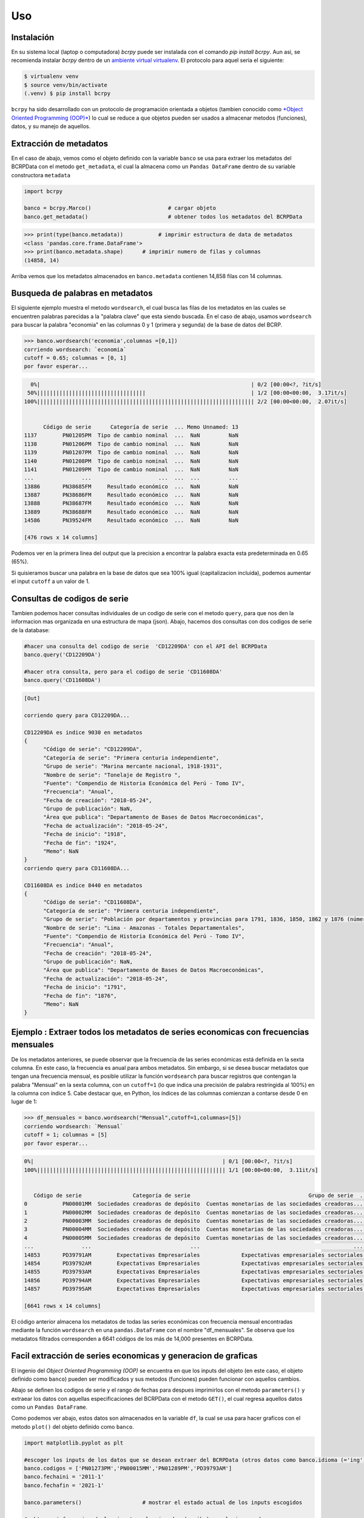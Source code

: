 Uso
=====

.. _installation:

Instalación
------------

En su sistema local (laptop o computadora) `bcrpy` puede ser instalada con el comando `pip install bcrpy`. Aun asi, se recomienda instalar `bcrpy` 
dentro de un `ambiente virtual virtualenv <https://docs.python.org/es/3/library/venv.html>`_. El protocolo para aquel seria el siguiente:

.. code-block:: console
   
   $ virtualenv venv
   $ source venv/bin/activate
   (.venv) $ pip install bcrpy


``bcrpy`` ha sido desarrollado con un protocolo de programación orientada a objetos 
(tambien conocido como `*Object Oriented Programming (OOP)* <https://en.wikipedia.org/wiki/Object-oriented_programming>`_) 
lo cual se reduce a que objetos pueden ser usados a almacenar metodos (funciones), datos, y su manejo de aquellos. 

Extracción de metadatos
-------------------------------

En el caso de abajo, vemos como el objeto definido con la variable ``banco`` se usa para extraer los metadatos del BCRPData con el metodo ``get_metadata``,
el cual la almacena como un ``Pandas DataFrame`` dentro de su variable constructora ``metadata``

.. code-block:: python

   import bcrpy

   banco = bcrpy.Marco()			# cargar objeto
   banco.get_metadata()			        # obtener todos los metadatos del BCRPData 

>>> print(type(banco.metadata))		  # imprimir estructura de data de metadatos
<class 'pandas.core.frame.DataFrame'>
>>> print(banco.metadata.shape)      # imprimir numero de filas y columnas 
(14858, 14)

Arriba vemos que los metadatos almacenados en ``banco.metadata`` contienen 14,858 filas con 14 columnas. 

Busqueda de palabras en metadatos 
-------------------------------------------------------------

El siguiente ejemplo muestra el metodo ``wordsearch``, el cual busca las filas de los metadatos en las cuales se encuentren palabras parecidas a la "palabra clave" que esta siendo buscada. 
En el caso de abajo, usamos ``wordsearch`` para buscar la palabra "economia" en las columnas 0 y 1 (primera y segunda) de la base de datos del BCRP. 

>>> banco.wordsearch('economia',columnas =[0,1])
corriendo wordsearch: `economia`
cutoff = 0.65; columnas = [0, 1]
por favor esperar...

.. code-block:: ruby

     0%|                                                                  | 0/2 [00:00<?, ?it/s]
    50%||||||||||||||||||||||||||||||||||                                 | 1/2 [00:00<00:00,  3.17it/s]
   100%|||||||||||||||||||||||||||||||||||||||||||||||||||||||||||||||||||| 2/2 [00:00<00:00,  2.07it/s]


         Código de serie      Categoría de serie  ... Memo Unnamed: 13
   1137        PN01205PM  Tipo de cambio nominal  ...  NaN         NaN
   1138        PN01206PM  Tipo de cambio nominal  ...  NaN         NaN
   1139        PN01207PM  Tipo de cambio nominal  ...  NaN         NaN
   1140        PN01208PM  Tipo de cambio nominal  ...  NaN         NaN
   1141        PN01209PM  Tipo de cambio nominal  ...  NaN         NaN
   ...               ...                     ...  ...  ...         ...
   13886       PN38685FM     Resultado económico  ...  NaN         NaN
   13887       PN38686FM     Resultado económico  ...  NaN         NaN
   13888       PN38687FM     Resultado económico  ...  NaN         NaN
   13889       PN38688FM     Resultado económico  ...  NaN         NaN
   14586       PN39524FM     Resultado económico  ...  NaN         NaN

   [476 rows x 14 columns]

Podemos ver en la primera linea del output que la precision a encontrar la palabra exacta esta predeterminada en 0.65 (65%). 

Si quisieramos buscar una palabra en la base de datos que sea 100% igual (capitalizacion incluida), podemos aumentar el input 
``cutoff`` a un valor de 1. 



Consultas de codigos de serie
------------------------------------------------------

Tambien podemos hacer consultas individuales de un codigo de serie con el metodo ``query``, para que nos den la informacion mas organizada en una estructura de mapa (json). 
Abajo, hacemos dos consultas con dos codigos de serie de la database: 

.. code-block:: python


   #hacer una consulta del codigo de serie  'CD12209DA' con el API del BCRPData
   banco.query('CD12209DA')			

   #hacer otra consulta, pero para el codigo de serie 'CD11608DA'
   banco.query('CD11608DA')	

.. code-block:: ruby

   [Out]

   corriendo query para CD12209DA...

   CD12209DA es indice 9030 en metadatos
   {
         "Código de serie": "CD12209DA",
         "Categoría de serie": "Primera centuria independiente",
         "Grupo de serie": "Marina mercante nacional, 1918-1931",
         "Nombre de serie": "Tonelaje de Registro ",
         "Fuente": "Compendio de Historia Económica del Perú - Tomo IV",
         "Frecuencia": "Anual",
         "Fecha de creación": "2018-05-24",
         "Grupo de publicación": NaN,
         "Área que publica": "Departamento de Bases de Datos Macroeconómicas",
         "Fecha de actualización": "2018-05-24",
         "Fecha de inicio": "1918",
         "Fecha de fin": "1924",
         "Memo": NaN
   }
   corriendo query para CD11608DA...

   CD11608DA es indice 8440 en metadatos
   {
         "Código de serie": "CD11608DA",
         "Categoría de serie": "Primera centuria independiente",
         "Grupo de serie": "Población por departamentos y provincias para 1791, 1836, 1850, 1862 y 1876 (número)",
         "Nombre de serie": "Lima - Amazonas - Totales Departamentales",
         "Fuente": "Compendio de Historia Económica del Perú - Tomo IV",
         "Frecuencia": "Anual",
         "Fecha de creación": "2018-05-24",
         "Grupo de publicación": NaN,
         "Área que publica": "Departamento de Bases de Datos Macroeconómicas",
         "Fecha de actualización": "2018-05-24",
         "Fecha de inicio": "1791",
         "Fecha de fin": "1876",
         "Memo": NaN
   }



Ejemplo : Extraer todos los metadatos de series economicas con frecuencias mensuales
-------------------------------------------------------------------------------------------------------------------

De los metadatos anteriores, se puede observar que la frecuencia de las series económicas está definida en la sexta columna.
En este caso, la frecuencia es anual para ambos metadatos. Sin embargo, si se desea buscar metadatos que tengan una frecuencia 
mensual, es posible utilizar la función ``wordsearch`` para buscar registros que contengan la palabra "Mensual" en la sexta columna, con un ``cutoff=1`` 
(lo que indica una precisión de palabra restringida al 100%) en la columna con índice 5. 
Cabe destacar que, en Python, los índices de las columnas comienzan a contarse desde 0 en lugar de 1:

>>> df_mensuales = banco.wordsearch("Mensual",cutoff=1,columnas=[5])
corriendo wordsearch: `Mensual`
cutoff = 1; columnas = [5]
por favor esperar...


.. code-block:: ruby

   0%|                                                           | 0/1 [00:00<?, ?it/s]
   100%||||||||||||||||||||||||||||||||||||||||||||||||||||||||||| 1/1 [00:00<00:00,  3.11it/s]


      Código de serie                Categoría de serie                                     Grupo de serie  ... Fecha de fin Memo Unnamed: 13
   0           PN00001MM  Sociedades creadoras de depósito  Cuentas monetarias de las sociedades creadoras...  ...     Sep-2022  NaN         NaN
   1           PN00002MM  Sociedades creadoras de depósito  Cuentas monetarias de las sociedades creadoras...  ...     Sep-2022  NaN         NaN
   2           PN00003MM  Sociedades creadoras de depósito  Cuentas monetarias de las sociedades creadoras...  ...     Sep-2022  NaN         NaN
   3           PN00004MM  Sociedades creadoras de depósito  Cuentas monetarias de las sociedades creadoras...  ...     Sep-2022  NaN         NaN
   4           PN00005MM  Sociedades creadoras de depósito  Cuentas monetarias de las sociedades creadoras...  ...     Sep-2022  NaN         NaN
   ...               ...                               ...                                                ...  ...          ...  ...         ...
   14853       PD39791AM        Expectativas Empresariales             Expectativas empresariales sectoriales  ...     Sep-2022  NaN         NaN
   14854       PD39792AM        Expectativas Empresariales             Expectativas empresariales sectoriales  ...     Sep-2022  NaN         NaN
   14855       PD39793AM        Expectativas Empresariales             Expectativas empresariales sectoriales  ...     Sep-2022  NaN         NaN
   14856       PD39794AM        Expectativas Empresariales             Expectativas empresariales sectoriales  ...     Sep-2022  NaN         NaN
   14857       PD39795AM        Expectativas Empresariales             Expectativas empresariales sectoriales  ...     Sep-2022  NaN         NaN

   [6641 rows x 14 columns]


El código anterior almacena los metadatos de todas las series económicas con frecuencia mensual encontradas mediante la función 
``wordsearch`` en una ``pandas.DataFrame`` con el nombre "df_mensuales". Se observa que los metadatos filtrados corresponden a 6641 códigos de los más de 14,000 presentes en BCRPData.

Facil extracción de series economicas y generacion de graficas 
-------------------------------------------------------------------

El ingenio del *Object Oriented Programming (OOP)* se encuentra en que los inputs del objeto (en este caso, el objeto definido como ``banco``) pueden ser modificados y sus metodos (funciones) pueden funcionar con aquellos cambios. 

Abajo se definen los codigos de serie y el rango de fechas para despues imprimirlos con el metodo ``parameters()`` y extraear los datos con aquellas especificaciones del BCRPData con el metodo ``GET()``, el cual regresa aquellos datos como un ``Pandas DataFrame``. 

Como podemos ver abajo, estos datos son almacenados en la variable ``df``, la cual se usa para hacer graficos con el metodo ``plot()`` del objeto definido como ``banco``. 

.. code-block:: python

   import matplotlib.pyplot as plt

   #escoger los inputs de los datos que se desean extraer del BCRPData (otros datos como banco.idioma (='ing') son predeterminados, pero tambien se pueden cambiar)
   banco.codigos = ['PN01273PM','PN00015MM','PN01289PM','PD39793AM']
   banco.fechaini = '2011-1'
   banco.fechafin = '2021-1'

   banco.parameters()			# mostrar el estado actual de los inputs escogidos 

   # obtener informacion de los inputs seleccionados (arriba) en el mismo orden  
   df = banco.GET()	

   #graficos (plots)
   for name in df.columns:
      plt.figure(figsize=(9, 4))
      banco.plot(df[name],name,12)
   plt.show()


``corriendo estado actual de todas las variables constructoras...``

.. table:: 
   :widths: 10 5 40

   ================ === ===========================================
   objeto.metadata   =     <class 'pandas.core.frame.DataFrame'> size: (14858, 14)
   objeto.codigos    =     ['PN01273PM', 'PN00015MM', 'PN01289PM', 'PD39793AM']
   objeto.formato    =     json
   objeto.fechaini   =     2011-1
   objeto.fechafin   =     2021-1
   objeto.idioma     =     ing
   ================ === ===========================================

``Orden de datos determinados por usuario:``

.. table:: 
   :widths: 10 20 50 

   ====== ===================== ================================
    1       PN01273PM            Índice de precios Lima Metropolitana (var% 12 meses) - IPC                                                                              
    2       PN00015MM            Cuentas monetarias de las sociedades creadoras de depósito - Activos Internos Netos - Crédito al Sector Privado - ME (millones US$)     
    3       PN01289PM            Índice de precios Lima Metropolitana (índice 2009 = 100) (descontinuada) - IPC Sin Alimentos y Energía                                  
    4       PD39793AM            Expectativas empresariales sectoriales - Índice de expectativas del sector a 12 meses - Servicios                                       
   ====== ===================== ================================

https://estadisticas.bcrp.gob.pe/estadisticas/series/api/PN01273PM-PN00015MM-PN01289PM-PD39793AM/json/2011-1/2021-1/ing


.. image:: ../img/Figure_1.png
  :width: 600
  :alt: figure 1

.. image:: ../img/Figure_2.png
  :width: 600
  :alt: figure 2 

.. image:: ../img/Figure_3.png
  :width: 600
  :alt: figure 3

.. image:: ../img/Figure_4.png
  :width: 600
  :alt: figure 4


El orden de las columnas en la tabla de datos ``pandas.DataFrame`` ``"df"`` ahora se colocan en el mismo orden en el cual han sido colocados  por el usuario en la variable ``banco.codigos``
como opcion predeterminada. Si se desea usar el orden definido por BCRPData, reemplazar ``banco.GET()`` por ``banco.GET(order=False)``. 

La identidad de los nombres de serie con sus codigos, y en si cualquier lista con `x` codigos de series, se puede consultar con una iteracion del metodo ``query``, demostrado abajo:

>>> [banco.query(codigo) for codigo in banco.codigos]   #referencia, codigos

.. code-block:: ruby

   [Out]

   corriendo query para PN01273PM...

   PN01273PM es indice 1198 en metadatos
   {
         "Código de serie": "PN01273PM",
         "Categoría de serie": "Inflación",
         "Grupo de serie": "Índice de precios Lima Metropolitana (var% 12 meses)",
         "Nombre de serie": "IPC",
         "Fuente": "INEI",
         "Frecuencia": "Mensual",
         "Fecha de creación": "2022-04-08",
         "Grupo de publicación": "Índice de precios al consumidor y tipo de cambio real",
         "Área que publica": "Departamento de Estadísticas de Precios",
         "Fecha de actualización": "2023-03-09",
         "Fecha de inicio": "Abr-1950",
         "Fecha de fin": "Sep-2022",
         "Memo": NaN
   }
   corriendo query para PN00015MM...

   PN00015MM es indice 14 en metadatos
   {
         "Código de serie": "PN00015MM",
         "Categoría de serie": "Sociedades creadoras de depósito",
         "Grupo de serie": "Cuentas monetarias de las sociedades creadoras de depósito",
         "Nombre de serie": "Activos Internos Netos - Crédito al Sector Privado - ME (millones US$)",
         "Fuente": "BCRP",
         "Frecuencia": "Mensual",
         "Fecha de creación": "2022-03-24",
         "Grupo de publicación": "Sistema financiero y empresas bancarias y expectativas sobre condiciones crediticias",
         "Área que publica": "Departamento de Estadísticas Monetarias",
         "Fecha de actualización": "2023-02-24",
         "Fecha de inicio": "Abr-1992",
         "Fecha de fin": "Sep-2022",
         "Memo": NaN
   }
   corriendo query para PN01289PM...

   PN01289PM es indice 1212 en metadatos
   {
         "Código de serie": "PN01289PM",
         "Categoría de serie": "Inflación",
         "Grupo de serie": "Índice de precios Lima Metropolitana (índice 2009 = 100) (descontinuada)",
         "Nombre de serie": "IPC Sin Alimentos y Energía",
         "Fuente": "INEI",
         "Frecuencia": "Mensual",
         "Fecha de creación": "2022-04-07",
         "Grupo de publicación": "Índice de precios al consumidor y tipo de cambio real",
         "Área que publica": "Departamento de Estadísticas de Precios",
         "Fecha de actualización": "2022-04-07",
         "Fecha de inicio": "Abr-1991",
         "Fecha de fin": "Sep-2021",
         "Memo": NaN
   }
   corriendo query para PD39793AM...

   PD39793AM es indice 14855 en metadatos
   {
         "Código de serie": "PD39793AM",
         "Categoría de serie": "Expectativas Empresariales",
         "Grupo de serie": "Expectativas empresariales sectoriales",
         "Nombre de serie": "Índice de expectativas del sector a 12 meses - Servicios",
         "Fuente": NaN,
         "Frecuencia": "Mensual",
         "Fecha de creación": "2023-02-28",
         "Grupo de publicación": "Expectativas macroeconómicas y de ambiente empresarial",
         "Área que publica": "Departamento de Indicadores de la Actividad Economía",
         "Fecha de actualización": "2023-03-09",
         "Fecha de inicio": "Abr-2010",
         "Fecha de fin": "Sep-2022",
         "Memo": NaN
   }



Extraccion mas de 100 Series temporales con LargeGET
-----------------------------------------------------------

Con **largeGET**, las posibilidades son ilimitadas cuando se trata de solicitudes GET, 
ya que puede manejar tantos códigos de series temporales como se necesiten. Este método divide los códigos de series temporales en fragmentos 
de 100 series o menos, luego realiza solicitudes GET de forma iterativa y re-ensambla los fragmentos de datos en un full dataframe. Hemos 
encontrado la forma de hacer este proceso mas rapido con *parallel computing (multiprocessing)*, utilizando multiples procesadores concurrentemente  


.. image:: ../img/largeget.png
  :width: 450
  :alt: figure 5
  :align: center


Para correr **largeGET** con concurrencia (computacion paralela en nucleos CPU), activar ``turbo`` y especificar el numero de nucleos de la siguiente manera:

.. code-block:: python

   import bcrpy

   banco = bcrpy.Marco()			# cargar objeto
   banco.fechaini = '2002'
   banco.fechafin = '2022'

   # extraer metadatos para Series anuales (columna 5 == Frecuencia)
   df_mensuales = banco.wordsearch("Anual",cutoff=1,columnas=[5])

   codigos = [i for i in df_mensuales.iloc[:,0]]
   df = banco.largeGET(codigos,turbo=True, nucleos=4)


La mayoria de computadoras modernas tienen de 2 a 4 nucleos CPU. Si no esta seguro cuantos nucleos y 4 no funciona, trate con nucleos=2. 
Si no deseas utilizar la paralelización, simplemente cambia la opción turbo a False. 


Este codigo devuelve un DataFrame (df) que contiene todas las Series anuales de BCRPData desde el 2002 hasta el 2022, 
lo que resulta en un total de 5,564 columnas!